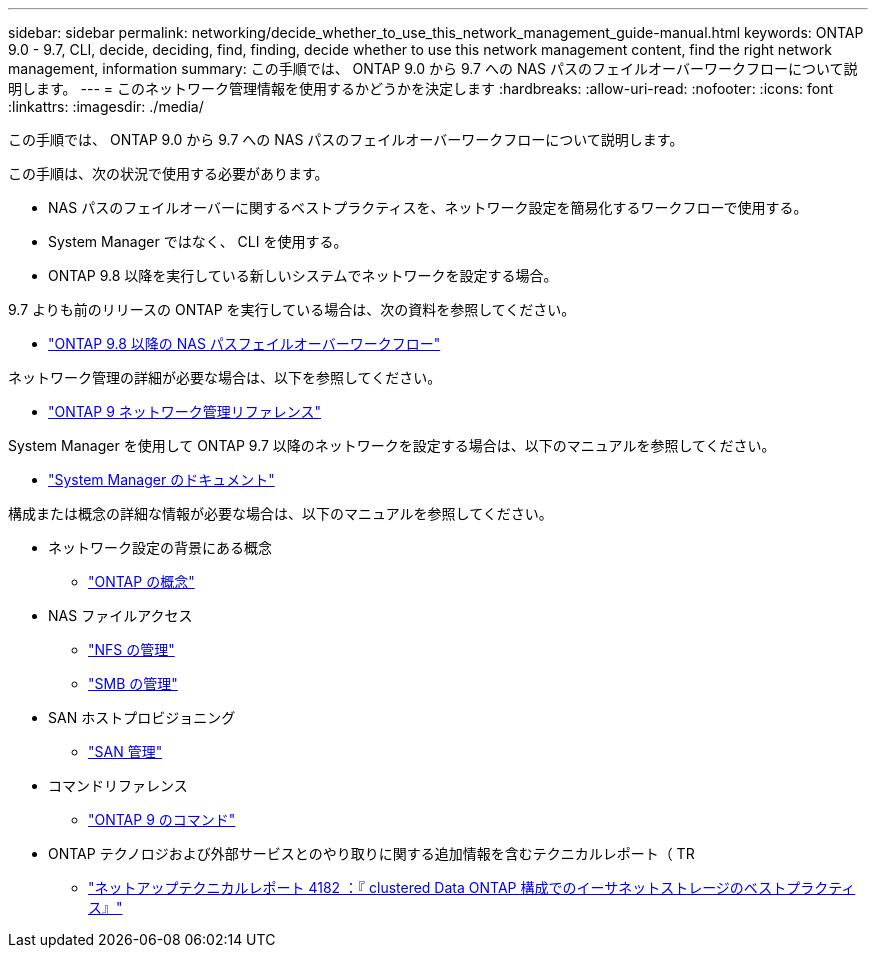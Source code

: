 ---
sidebar: sidebar 
permalink: networking/decide_whether_to_use_this_network_management_guide-manual.html 
keywords: ONTAP 9.0 - 9.7, CLI, decide, deciding, find, finding, decide whether to use this network management content, find the right network management, information 
summary: この手順では、 ONTAP 9.0 から 9.7 への NAS パスのフェイルオーバーワークフローについて説明します。 
---
= このネットワーク管理情報を使用するかどうかを決定します
:hardbreaks:
:allow-uri-read: 
:nofooter: 
:icons: font
:linkattrs: 
:imagesdir: ./media/


[role="lead"]
この手順では、 ONTAP 9.0 から 9.7 への NAS パスのフェイルオーバーワークフローについて説明します。

この手順は、次の状況で使用する必要があります。

* NAS パスのフェイルオーバーに関するベストプラクティスを、ネットワーク設定を簡易化するワークフローで使用する。
* System Manager ではなく、 CLI を使用する。
* ONTAP 9.8 以降を実行している新しいシステムでネットワークを設定する場合。


9.7 よりも前のリリースの ONTAP を実行している場合は、次の資料を参照してください。

* link:https://docs.netapp.com/us-en/ontap/networking/set_up_nas_path_failover_98_and_later_cli.html["ONTAP 9.8 以降の NAS パスフェイルオーバーワークフロー"^]


ネットワーク管理の詳細が必要な場合は、以下を参照してください。

* link:https://docs.netapp.com/us-en/ontap/networking-reference/index.html["ONTAP 9 ネットワーク管理リファレンス"^]


System Manager を使用して ONTAP 9.7 以降のネットワークを設定する場合は、以下のマニュアルを参照してください。

* link:https://docs.netapp.com/us-en/ontap/["System Manager のドキュメント"^]


構成または概念の詳細な情報が必要な場合は、以下のマニュアルを参照してください。

* ネットワーク設定の背景にある概念
+
** link:../concepts/index.html["ONTAP の概念"^]


* NAS ファイルアクセス
+
** link:../nfs-admin/index.html["NFS の管理"^]
** link:../smb-admin/index.html["SMB の管理"^]


* SAN ホストプロビジョニング
+
** link:../san-admin/index.html["SAN 管理"^]


* コマンドリファレンス
+
** http://docs.netapp.com/ontap-9/topic/com.netapp.doc.dot-cm-cmpr/GUID-5CB10C70-AC11-41C0-8C16-B4D0DF916E9B.html["ONTAP 9 のコマンド"^]


* ONTAP テクノロジおよび外部サービスとのやり取りに関する追加情報を含むテクニカルレポート（ TR
+
** http://www.netapp.com/us/media/tr-4182.pdf["ネットアップテクニカルレポート 4182 ：『 clustered Data ONTAP 構成でのイーサネットストレージのベストプラクティス』"^]



